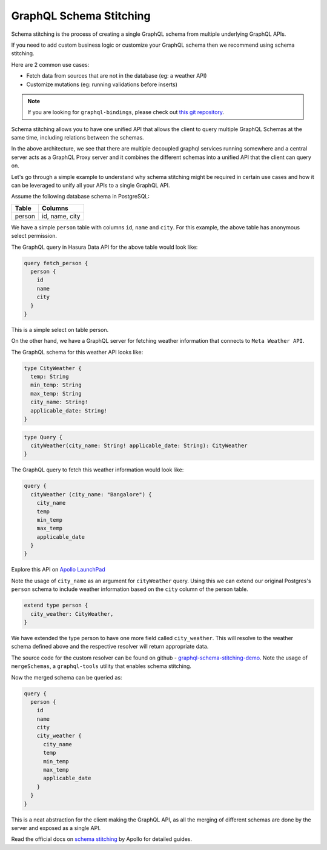 ========================
GraphQL Schema Stitching
========================

Schema stitching is the process of creating a single GraphQL schema from multiple underlying GraphQL APIs.

If you need to add custom business logic or customize your GraphQL schema then we recommend using schema stitching.

Here are 2 common use cases:

- Fetch data from sources that are not in the database (eg: a weather API)
- Customize mutations (eg: running validations before inserts)

.. note::

  If you are looking for ``graphql-bindings``, please check out `this git repository
  <https://github.com/hasura/generate-graphql-bindings>`_.

Schema stitching allows you to have one unified API that allows the client to query multiple GraphQL Schemas at the
same time, including relations between the schemas.

.. image:: ../../../img/graphql/manual/schema/graphql-schema-stitching.png
    :scale: 50%

In the above architecture, we see that there are multiple decoupled graphql services running somewhere and a central
server acts as a GraphQL Proxy server and it combines the different schemas into a unified API that the client can
query on.

Let's go through a simple example to understand why schema stitching might be required in certain use cases and how
it can be leveraged to unify all your APIs to a single GraphQL API.

Assume the following database schema in PostgreSQL:

+----------------------------------------+----------------------------------------+
|Table                                   |Columns                                 |
+========================================+========================================+
|person                                  |id, name, city                          |
+----------------------------------------+----------------------------------------+

We have a simple ``person`` table with columns ``id``, ``name`` and ``city``. For this example, the above table has
anonymous select permission.

The GraphQL query in Hasura Data API for the above table would look like:

.. code-block:: graphql

    query fetch_person {
      person {
        id
        name
        city
      }
    }

This is a simple select on table person.

On the other hand, we have a GraphQL server for fetching weather information that connects to ``Meta Weather API``.

The GraphQL schema for this weather API looks like:

.. code-block:: graphql

    type CityWeather {
      temp: String
      min_temp: String
      max_temp: String
      city_name: String!
      applicable_date: String!
    }

.. code-block:: graphql

    type Query {
      cityWeather(city_name: String! applicable_date: String): CityWeather
    }

The GraphQL query to fetch this weather information would look like:

.. code-block:: graphql

    query {
      cityWeather (city_name: "Bangalore") {
        city_name
        temp
        min_temp
        max_temp
        applicable_date
      }
    }

Explore this API on `Apollo LaunchPad <https://launchpad.graphql.com/nxw8w0z9q7>`_

Note the usage of ``city_name`` as an argument for ``cityWeather`` query. Using this we can extend our original
Postgres's ``person`` schema to include weather information based on the ``city`` column of the person table.

.. code-block:: graphql

    extend type person {
      city_weather: CityWeather,
    }

We have extended the type person to have one more field called ``city_weather``. This will resolve to the weather
schema defined above and the respective resolver will return appropriate data.

The source code for the custom resolver can be found on github - `graphql-schema-stitching-demo
<https://github.com/hasura/graphql-schema-stitching-demo>`_. Note the usage of ``mergeSchemas``, a
``graphql-tools`` utility that enables schema stitching.

Now the merged schema can be queried as:

.. code-block:: graphql

    query {
      person {
        id
        name
        city
        city_weather {
          city_name
          temp
          min_temp
          max_temp
          applicable_date
        }
      }
    }

This is a neat abstraction for the client making the GraphQL API, as all the merging of different schemas are
done by the server and exposed as a single API.

Read the official docs on `schema stitching <https://www.apollographql.com/docs/graphql-tools/schema-stitching.html>`_
by Apollo for detailed guides.
